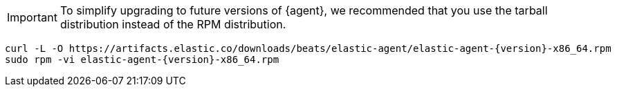 [IMPORTANT]
====
To simplify upgrading to future versions of {agent}, we recommended
that you use the tarball distribution instead of the RPM distribution.
====

[source,sh,subs="attributes"]
----
curl -L -O https://artifacts.elastic.co/downloads/beats/elastic-agent/elastic-agent-{version}-x86_64.rpm
sudo rpm -vi elastic-agent-{version}-x86_64.rpm
----
